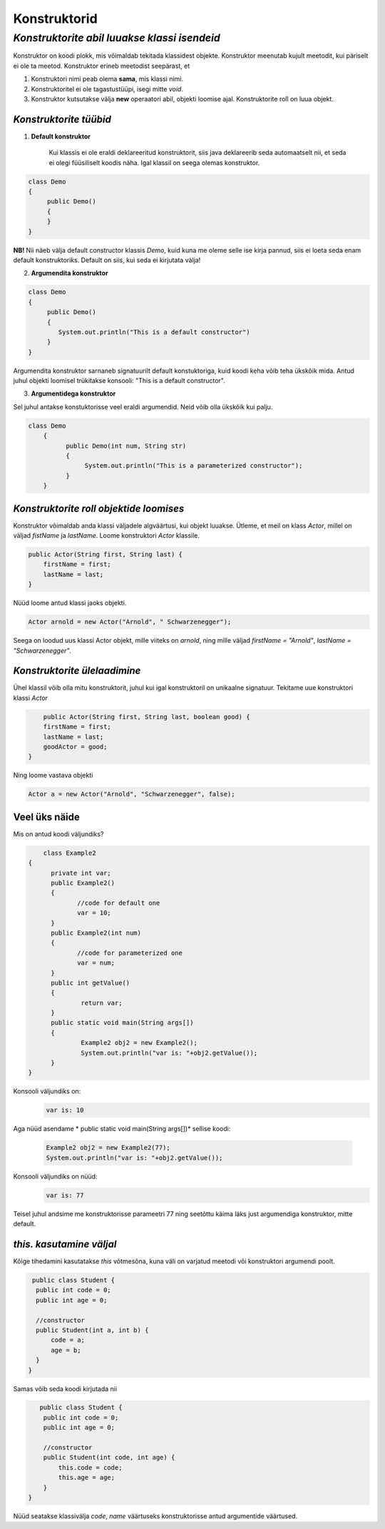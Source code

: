 Konstruktorid
================================================
-----------------------------------------------------------------------------------------
*Konstruktorite abil luuakse klassi isendeid*
-----------------------------------------------------------------------------------------
Konstruktor on koodi plokk, mis võimaldab tekitada klassidest objekte. Konstruktor meenutab kujult meetodit, kui päriselt ei ole ta meetod. Konstruktor erineb meetodist seepärast, et 

1. Konstruktori nimi peab olema **sama**, mis klassi nimi.

2. Konstruktoritel ei ole tagastustüüpi, isegi mitte *void*.

3. Konstruktor kutsutakse välja **new** operaatori abil, objekti loomise ajal. Konstruktorite roll on luua objekt.

*Konstruktorite tüübid* 
-----------------------

1. **Default konstruktor**

    Kui klassis ei ole eraldi deklareeritud konstruktorit, siis java deklareerib seda automaatselt nii, et seda ei olegi füüsiliselt koodis näha. Igal klassil on seega olemas konstruktor.

.. code-block:: java

    class Demo
    {
         public Demo()
         {
         }
    }

**NB!** Nii näeb välja default constructor klassis *Demo*, kuid kuna me oleme selle ise kirja pannud, siis ei loeta seda enam default konstruktoriks. Default on siis, kui seda ei kirjutata välja!
 

2. **Argumendita konstruktor**

.. code-block:: java

    class Demo
    {
         public Demo()
         {
            System.out.println("This is a default constructor")
         }
    } 

Argumendita konstruktor sarnaneb signatuurilt default konstuktoriga, kuid koodi keha võib teha ükskõik mida. Antud juhul objekti loomisel trükitakse konsooli: "This is a default constructor".

3. **Argumentidega konstruktor**

Sel juhul antakse konstuktorisse veel eraldi argumendid. Neid võib olla ükskõik kui palju.

.. code-block:: java

    class Demo
        {
              public Demo(int num, String str)
              {
                   System.out.println("This is a parameterized constructor");
              }
        }



*Konstruktorite roll objektide loomises* 
-----------------------------------------

Konstruktor võimaldab anda klassi väljadele algväärtusi, kui objekt luuakse. Ütleme, et meil on klass *Actor*, millel on väljad *fistName* ja *lastName*. Loome konstruktori *Actor* klassile.

.. code-block:: java

    public Actor(String first, String last) {
        firstName = first;
        lastName = last;
    }

Nüüd loome antud klassi jaoks objekti.
    
.. code-block:: java

   
        Actor arnold = new Actor("Arnold", " Schwarzenegger");


Seega on loodud uus klassi Actor objekt, mille viiteks on *arnold*, ning mille väljad *firstName = "Arnold"*, *lastName = "Schwarzenegger"*.


*Konstruktorite ülelaadimine* 
-----------------------------

Ühel klassil võib olla mitu konstruktorit, juhul kui igal konstruktoril on unikaalne signatuur. Tekitame uue konstruktori klassi *Actor*

.. code-block:: java

        public Actor(String first, String last, boolean good) {
        firstName = first;
        lastName = last;
        goodActor = good;
    }

Ning loome vastava objekti
    
.. code-block:: java

        Actor a = new Actor("Arnold", "Schwarzenegger", false);


Veel üks näide 
-----------------------------

Mis on antud koodi väljundiks?

.. code-block:: java

        class Example2
    {
          private int var;
          public Example2()
          {
                 //code for default one
                 var = 10;
          }
          public Example2(int num)
          {
                 //code for parameterized one
                 var = num;
          }
          public int getValue()
          {
                  return var;
          }
          public static void main(String args[])
          {
                  Example2 obj2 = new Example2();
                  System.out.println("var is: "+obj2.getValue());
          }
    }

Konsooli väljundiks on:
 .. code-block:: java

        var is: 10

Aga nüüd asendame * public static void main(String args[])* sellise koodi:

 .. code-block:: java

         Example2 obj2 = new Example2(77);
         System.out.println("var is: "+obj2.getValue());

Konsooli väljundiks on nüüd:
 .. code-block:: java

        var is: 77


Teisel juhul andsime me konstruktorisse parameetri 77 ning seetõttu käima läks just argumendiga konstruktor, mitte default. 

*this. kasutamine väljal* 
-----------------------------

Kõige tihedamini kasutatakse *this* võtmesõna, kuna väli on varjatud meetodi või konstruktori argumendi poolt. 

.. code-block:: java

       public class Student {
        public int code = 0;
        public int age = 0;
            
        //constructor
        public Student(int a, int b) {
            code = a;
            age = b;
        }
      }

Samas võib seda koodi kirjutada nii

.. code-block:: java

       public class Student {
        public int code = 0;
        public int age = 0;
            
        //constructor
        public Student(int code, int age) {
            this.code = code;
            this.age = age;
        }
    }

Nüüd seatakse klassivälja *code*, *name* väärtuseks konstruktorisse antud argumentide väärtused.
